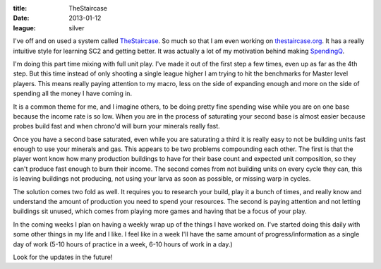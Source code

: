 :title: TheStaircase
:date: 2013-01-12
:league: silver

I've off and on used a system called TheStaircase_. So much so that I am even
working on `thestaircase.org`_. It has a really intuitive style for learning SC2
and getting better. It was actually a lot of my motivation behind making
SpendingQ_.

I'm doing this part time mixing with full unit play. I've made it out of the
first step a few times, even up as far as the 4th step. But this time instead of
only shooting a single league higher I am trying to hit the benchmarks for
Master level players. This means really paying attention to my macro, less on
the side of expanding enough and more on the side of spending all the money I
have coming in.

It is a common theme for me, and I imagine others, to be doing pretty fine
spending wise while you are on one base because the income rate is so low. When
you are in the process of saturating your second base is almost easier because
probes build fast and when chrono'd will burn your minerals really fast.

Once you have a second base saturated, even while you are saturating a third it
is really easy to not be building units fast enough to use your minerals and
gas. This appears to be two problems compounding each other. The first is that
the player wont know how many production buildings to have for their base count
and expected unit composition, so they can't produce fast enough to burn their
income. The second comes from not building units on every cycle they can, this
is leaving buildings not producing, not using your larva as soon as possible, or
missing warp in cycles.

The solution comes two fold as well. It requires you to research your build,
play it a bunch of times, and really know and understand the amount of
production you need to spend your resources. The second is paying attention and
not letting buildings sit unused, which comes from playing more games and having
that be a focus of your play.

In the coming weeks I plan on having a weekly wrap up of the things I have
worked on. I've started doing this daily with some other things in my life and I
like. I feel like in a week I'll have the same amount of progress/information as
a single day of work (5-10 hours of practice in a week, 6-10 hours of work in a
day.)

Look for the updates in the future!

.. _TheStaircase: http://www.teamliquid.net/forum/viewmessage.php?topic_id=374400
.. _`thestaircase.org`: http://thestaircase.org/
.. _SpendingQ: http://spendingq.com/

